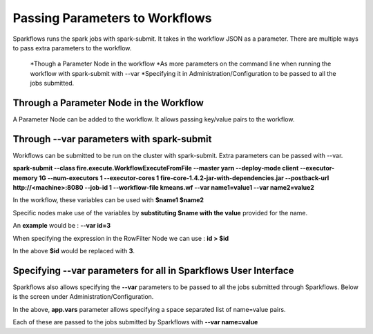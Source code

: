 Passing Parameters to Workflows
===============================


Sparkflows runs the spark jobs with spark-submit. It takes in the workflow JSON as a parameter. There are multiple ways to pass extra parameters to the workflow.
 
  *Though a Parameter Node in the workflow
  *As more parameters on the command line when running the workflow with spark-submit with --var
  *Specifying it in Administration/Configuration to be passed to all the jobs submitted.
  
Through a Parameter Node in the Workflow
-----------------------------------------
 
A Parameter Node can be added to the workflow. It allows passing key/value pairs to the workflow.

Through --var parameters with spark-submit
--------------------------------------------------
 
Workflows can be submitted to be run on the cluster with spark-submit. Extra parameters can be passed with --var.

 
**spark-submit    --class fire.execute.WorkflowExecuteFromFile    --master yarn    --deploy-mode client    --executor-memory 1G    --num-executors 1    --executor-cores 1    fire-core-1.4.2-jar-with-dependencies.jar    --postback-url http://<machine>:8080 --job-id 1      --workflow-file kmeans.wf    --var name1=value1  --var  name2=value2**

 
In the workflow, these variables can be used with **$name1    $name2**
 
Specific nodes make use of the variables by **substituting   $name   with the value** provided for the name.


An **example** would be :     **--var id=3**

When specifying the expression in the RowFilter Node we can use :   **id > $id**

In the above **$id** would be replaced with **3**.
 
 

Specifying --var parameters for all in Sparkflows User Interface
-----------------------------------------------------------------
 
Sparkflows also allows specifying the **--var** parameters to be passed to all the jobs submitted through Sparkflows. Below is the screen under Administration/Configuration.

In the above, **app.vars** parameter allows specifying a space separated list of name=value pairs. 

Each of these are passed to the jobs submitted by Sparkflows with **--var name=value**
